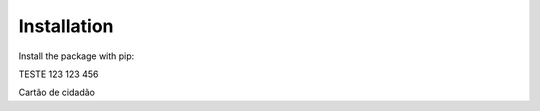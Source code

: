 ============
Installation
============

Install the package with pip::

TESTE
123
123
456

Cartão de cidadão
